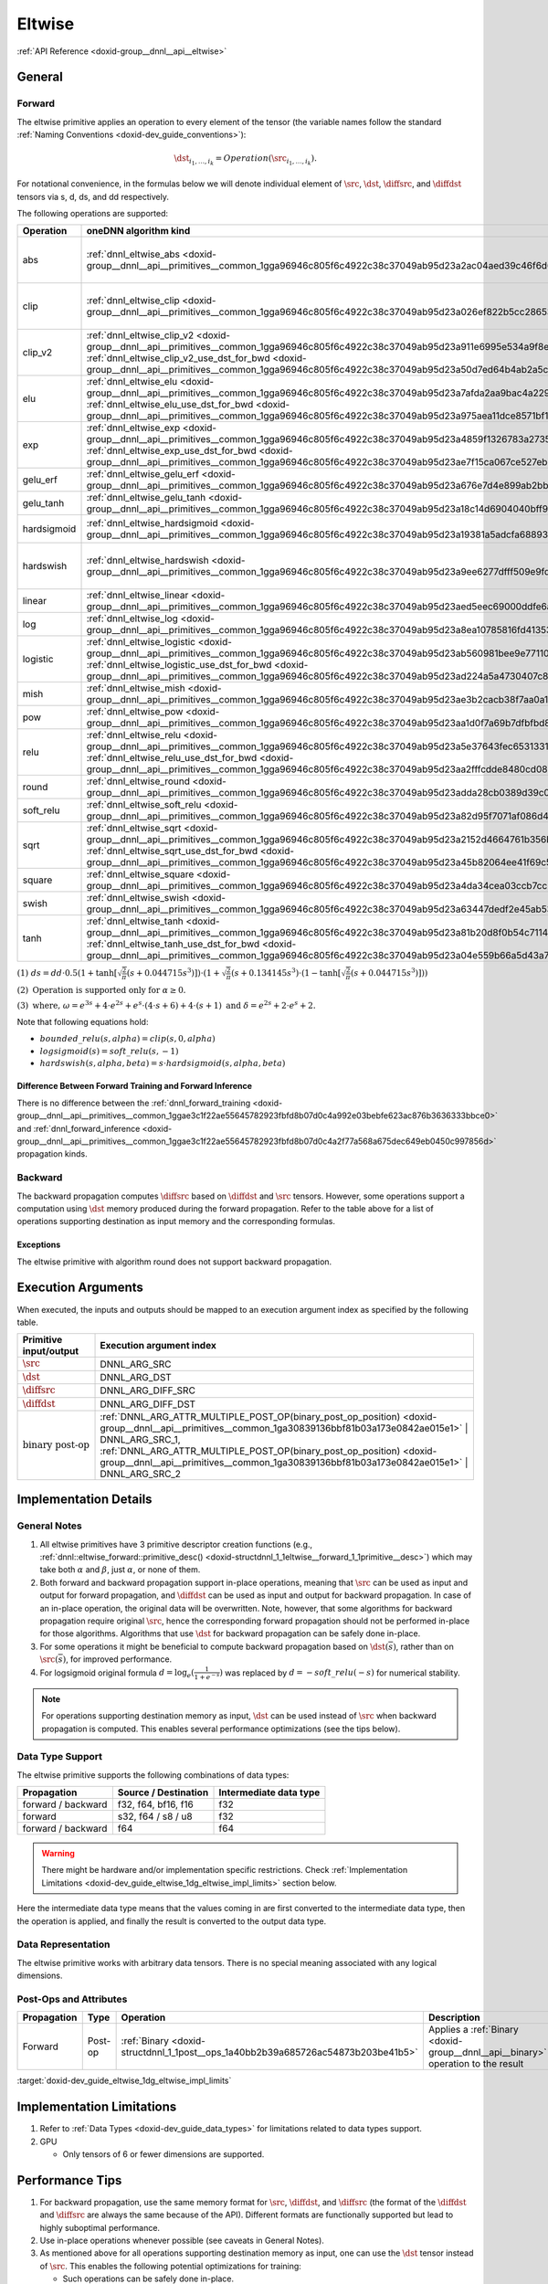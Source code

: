 .. index:: pair: page; Eltwise
.. _doxid-dev_guide_eltwise:

Eltwise
=======

:ref:`API Reference <doxid-group__dnnl__api__eltwise>`

General
~~~~~~~

Forward
-------

The eltwise primitive applies an operation to every element of the tensor (the variable names follow the standard :ref:`Naming Conventions <doxid-dev_guide_conventions>`):

.. math::

	\dst_{i_1, \ldots, i_k} = Operation\left(\src_{i_1, \ldots, i_k}\right).

For notational convenience, in the formulas below we will denote individual element of :math:`\src`, :math:`\dst`, :math:`\diffsrc`, and :math:`\diffdst` tensors via s, d, ds, and dd respectively.

The following operations are supported:

============  ================================================================================================================================================================================================================================================================================================================  ============================================================================================================================================================  ===========================================================================================================================================================================  =======================================================================================================================  
Operation     oneDNN algorithm kind                                                                                                                                                                                                                                                                                             Forward formula                                                                                                                                               Backward formula (from src)                                                                                                                                                  Backward formula (from dst)                                                                                              
============  ================================================================================================================================================================================================================================================================================================================  ============================================================================================================================================================  ===========================================================================================================================================================================  =======================================================================================================================  
abs           :ref:`dnnl_eltwise_abs <doxid-group__dnnl__api__primitives__common_1gga96946c805f6c4922c38c37049ab95d23a2ac04aed39c46f6d6356744d9d12df43>`                                                                                                                                                                        :math:`d = \begin{cases} s & \text{if}\ s > 0 \\ -s & \text{if}\ s \leq 0 \end{cases}`                                                                        :math:`ds = \begin{cases} dd & \text{if}\ s > 0 \\ -dd & \text{if}\ s < 0 \\ 0 & \text{if}\ s = 0 \end{cases}`                                                                                                                                                                                        
clip          :ref:`dnnl_eltwise_clip <doxid-group__dnnl__api__primitives__common_1gga96946c805f6c4922c38c37049ab95d23a026ef822b5cc28653e0730f8c8c2cf32>`                                                                                                                                                                       :math:`d = \begin{cases} \beta & \text{if}\ s > \beta \geq \alpha \\ s & \text{if}\ \alpha < s \leq \beta \\ \alpha & \text{if}\ s \leq \alpha \end{cases}`   :math:`ds = \begin{cases} dd & \text{if}\ \alpha < s \leq \beta \\ 0 & \text{otherwise}\ \end{cases}`                                                                                                                                                                                                 
clip_v2       :ref:`dnnl_eltwise_clip_v2 <doxid-group__dnnl__api__primitives__common_1gga96946c805f6c4922c38c37049ab95d23a911e6995e534a9f8e6af121bc2aba2d6>` :ref:`dnnl_eltwise_clip_v2_use_dst_for_bwd <doxid-group__dnnl__api__primitives__common_1gga96946c805f6c4922c38c37049ab95d23a50d7ed64b4ab2a5c4a156291ac7cb98d>`     :math:`d = \begin{cases} \beta & \text{if}\ s \geq \beta \geq \alpha \\ s & \text{if}\ \alpha < s < \beta \\ \alpha & \text{if}\ s \leq \alpha \end{cases}`   :math:`ds = \begin{cases} dd & \text{if}\ \alpha < s < \beta \\ 0 & \text{otherwise}\ \end{cases}`                                                                           :math:`ds = \begin{cases} dd & \text{if}\ \alpha < d < \beta \\ 0 & \text{otherwise}\ \end{cases}`                       
elu           :ref:`dnnl_eltwise_elu <doxid-group__dnnl__api__primitives__common_1gga96946c805f6c4922c38c37049ab95d23a7afda2aa9bac4a229909522235f461b5>` :ref:`dnnl_eltwise_elu_use_dst_for_bwd <doxid-group__dnnl__api__primitives__common_1gga96946c805f6c4922c38c37049ab95d23a975aea11dce8571bf1d4b2552c652a27>`             :math:`d = \begin{cases} s & \text{if}\ s > 0 \\ \alpha (e^s - 1) & \text{if}\ s \leq 0 \end{cases}`                                                          :math:`ds = \begin{cases} dd & \text{if}\ s > 0 \\ dd \cdot \alpha e^s & \text{if}\ s \leq 0 \end{cases}`                                                                    :math:`ds = \begin{cases} dd & \text{if}\ d > 0 \\ dd \cdot (d + \alpha) & \text{if}\ d \leq 0 \end{cases}. See\ (2).`   
exp           :ref:`dnnl_eltwise_exp <doxid-group__dnnl__api__primitives__common_1gga96946c805f6c4922c38c37049ab95d23a4859f1326783a273500ef294bb7c7d5c>` :ref:`dnnl_eltwise_exp_use_dst_for_bwd <doxid-group__dnnl__api__primitives__common_1gga96946c805f6c4922c38c37049ab95d23ae7f15ca067ce527eb66a35767d253e81>`             :math:`d = e^s`                                                                                                                                               :math:`ds = dd \cdot e^s`                                                                                                                                                    :math:`ds = dd \cdot d`                                                                                                  
gelu_erf      :ref:`dnnl_eltwise_gelu_erf <doxid-group__dnnl__api__primitives__common_1gga96946c805f6c4922c38c37049ab95d23a676e7d4e899ab2bbddc72f73a54c7779>`                                                                                                                                                                   :math:`d = 0.5 s (1 + \operatorname{erf}[\frac{s}{\sqrt{2}}])`                                                                                                :math:`ds = dd \cdot \left(0.5 + 0.5 \, \operatorname{erf}\left({\frac{s}{\sqrt{2}}}\right) + \frac{s}{\sqrt{2\pi}}e^{-0.5s^{2}}\right)`                                                                                                                                                              
gelu_tanh     :ref:`dnnl_eltwise_gelu_tanh <doxid-group__dnnl__api__primitives__common_1gga96946c805f6c4922c38c37049ab95d23a18c14d6904040bff94bce8a43c039c62>`                                                                                                                                                                  :math:`d = 0.5 s (1 + \tanh[\sqrt{\frac{2}{\pi}} (s + 0.044715 s^3)])`                                                                                        :math:`See\ (1).`                                                                                                                                                                                                                                                                                     
hardsigmoid   :ref:`dnnl_eltwise_hardsigmoid <doxid-group__dnnl__api__primitives__common_1gga96946c805f6c4922c38c37049ab95d23a19381a5adcfa6889394eab43c3fc4ee3>`                                                                                                                                                                :math:`d = \text{max}(0, \text{min}(1, \alpha s + \beta))`                                                                                                    :math:`ds = \begin{cases} dd \cdot \alpha & \text{if}\ 0 < \alpha s + \beta < 1 \\ 0 & \text{otherwise}\ \end{cases}`                                                                                                                                                                                 
hardswish     :ref:`dnnl_eltwise_hardswish <doxid-group__dnnl__api__primitives__common_1gga96946c805f6c4922c38c37049ab95d23a9ee6277dfff509e9fde3d5329b8eacd9>`                                                                                                                                                                  :math:`d = s \cdot \text{max}(0, \text{min}(1, \alpha s + \beta))`                                                                                            :math:`ds = \begin{cases} dd & \text{if}\ \alpha s + \beta > 1 \\ dd \cdot (2 \alpha s + \beta) & \text{if}\ 0 < \alpha s + \beta < 1 \\ 0 & \text{otherwise} \end{cases}`                                                                                                                            
linear        :ref:`dnnl_eltwise_linear <doxid-group__dnnl__api__primitives__common_1gga96946c805f6c4922c38c37049ab95d23aed5eec69000ddfe6ac96e161b0d723b4>`                                                                                                                                                                     :math:`d = \alpha s + \beta`                                                                                                                                  :math:`ds = \alpha \cdot dd`                                                                                                                                                                                                                                                                          
log           :ref:`dnnl_eltwise_log <doxid-group__dnnl__api__primitives__common_1gga96946c805f6c4922c38c37049ab95d23a8ea10785816fd41353b49445852e0b74>`                                                                                                                                                                        :math:`d = \log_{e}{s}`                                                                                                                                       :math:`ds = \frac{dd}{s}`                                                                                                                                                                                                                                                                             
logistic      :ref:`dnnl_eltwise_logistic <doxid-group__dnnl__api__primitives__common_1gga96946c805f6c4922c38c37049ab95d23ab560981bee9e7711017423e29ba46071>` :ref:`dnnl_eltwise_logistic_use_dst_for_bwd <doxid-group__dnnl__api__primitives__common_1gga96946c805f6c4922c38c37049ab95d23ad224a5a4730407c8b97a10fb53d1fe0f>`   :math:`d = \frac{1}{1+e^{-s}}`                                                                                                                                :math:`ds = \frac{dd}{1+e^{-s}} \cdot (1 - \frac{1}{1+e^{-s}})`                                                                                                              :math:`ds = dd \cdot d \cdot (1 - d)`                                                                                    
mish          :ref:`dnnl_eltwise_mish <doxid-group__dnnl__api__primitives__common_1gga96946c805f6c4922c38c37049ab95d23ae3b2cacb38f7aa0a115e631caa5d63d5>`                                                                                                                                                                       :math:`d = s \cdot \tanh{(\log_{e}(1+e^s))}`                                                                                                                  :math:`ds = dd \cdot \frac{e^{s} \cdot \omega}{\delta^{2}}. See\ (3).`                                                                                                                                                                                                                                
pow           :ref:`dnnl_eltwise_pow <doxid-group__dnnl__api__primitives__common_1gga96946c805f6c4922c38c37049ab95d23aa1d0f7a69b7dfbfbd817623552558054>`                                                                                                                                                                        :math:`d = \alpha s^{\beta}`                                                                                                                                  :math:`ds = dd \cdot \alpha \beta s^{\beta - 1}`                                                                                                                                                                                                                                                      
relu          :ref:`dnnl_eltwise_relu <doxid-group__dnnl__api__primitives__common_1gga96946c805f6c4922c38c37049ab95d23a5e37643fec6531331e2e38df68d4c65a>` :ref:`dnnl_eltwise_relu_use_dst_for_bwd <doxid-group__dnnl__api__primitives__common_1gga96946c805f6c4922c38c37049ab95d23aa2fffcdde8480cd08a0d6e4dee7dec53>`           :math:`d = \begin{cases} s & \text{if}\ s > 0 \\ \alpha s & \text{if}\ s \leq 0 \end{cases}`                                                                  :math:`ds = \begin{cases} dd & \text{if}\ s > 0 \\ \alpha \cdot dd & \text{if}\ s \leq 0 \end{cases}`                                                                        :math:`ds = \begin{cases} dd & \text{if}\ d > 0 \\ \alpha \cdot dd & \text{if}\ d \leq 0 \end{cases}. See\ (2).`         
round         :ref:`dnnl_eltwise_round <doxid-group__dnnl__api__primitives__common_1gga96946c805f6c4922c38c37049ab95d23adda28cb0389d39c0c43967352b116d9d>`                                                                                                                                                                      :math:`d = round(s)`                                                                                                                                                                                                                                                                                                                                                                                                                                                
soft_relu     :ref:`dnnl_eltwise_soft_relu <doxid-group__dnnl__api__primitives__common_1gga96946c805f6c4922c38c37049ab95d23a82d95f7071af086d4b1652160d9a972f>`                                                                                                                                                                  :math:`d =\frac{1}{\alpha} \log_{e}(1+e^{\alpha s})`                                                                                                          :math:`ds = \frac{dd}{1 + e^{-\alpha s}}`                                                                                                                                                                                                                                                             
sqrt          :ref:`dnnl_eltwise_sqrt <doxid-group__dnnl__api__primitives__common_1gga96946c805f6c4922c38c37049ab95d23a2152d4664761b356bbceed3d9afe2189>` :ref:`dnnl_eltwise_sqrt_use_dst_for_bwd <doxid-group__dnnl__api__primitives__common_1gga96946c805f6c4922c38c37049ab95d23a45b82064ee41f69c5463895c41ec24d0>`           :math:`d = \sqrt{s}`                                                                                                                                          :math:`ds = \frac{dd}{2\sqrt{s}}`                                                                                                                                            :math:`ds = \frac{dd}{2d}`                                                                                               
square        :ref:`dnnl_eltwise_square <doxid-group__dnnl__api__primitives__common_1gga96946c805f6c4922c38c37049ab95d23a4da34cea03ccb7cc2701b2f2023bcc2e>`                                                                                                                                                                     :math:`d = s^2`                                                                                                                                               :math:`ds = dd \cdot 2 s`                                                                                                                                                                                                                                                                             
swish         :ref:`dnnl_eltwise_swish <doxid-group__dnnl__api__primitives__common_1gga96946c805f6c4922c38c37049ab95d23a63447dedf2e45ab535f1365502ff3240>`                                                                                                                                                                      :math:`d = \frac{s}{1+e^{-\alpha s}}`                                                                                                                         :math:`ds = \frac{dd}{1 + e^{-\alpha s}}(1 + \alpha s (1 - \frac{1}{1 + e^{-\alpha s}}))`                                                                                                                                                                                                             
tanh          :ref:`dnnl_eltwise_tanh <doxid-group__dnnl__api__primitives__common_1gga96946c805f6c4922c38c37049ab95d23a81b20d8f0b54c7114024186a9fbb698e>` :ref:`dnnl_eltwise_tanh_use_dst_for_bwd <doxid-group__dnnl__api__primitives__common_1gga96946c805f6c4922c38c37049ab95d23a04e559b66a5d43a74a9f1b91da78151c>`           :math:`d = \tanh{s}`                                                                                                                                          :math:`ds = dd \cdot (1 - \tanh^2{s})`                                                                                                                                       :math:`ds = dd \cdot (1 - d^2)`                                                                                          
============  ================================================================================================================================================================================================================================================================================================================  ============================================================================================================================================================  ===========================================================================================================================================================================  =======================================================================================================================

:math:`(1)\ ds = dd \cdot 0.5 (1 + \tanh[\sqrt{\frac{2}{\pi}} (s + 0.044715 s^3)]) \cdot (1 + \sqrt{\frac{2}{\pi}} (s + 0.134145 s^3) \cdot (1 - \tanh[\sqrt{\frac{2}{\pi}} (s + 0.044715 s^3)]) )`

:math:`(2)\ \text{Operation is supported only for } \alpha \geq 0.`

:math:`(3)\ \text{where, } \omega = e^{3s} + 4 \cdot e^{2s} + e^{s} \cdot (4 \cdot s + 6) + 4 \cdot (s + 1) \text{ and } \delta = e^{2s} + 2 \cdot e^{s} + 2.`

Note that following equations hold:

* :math:`bounded\_relu(s, alpha) = clip(s, 0, alpha)`

* :math:`logsigmoid(s) = soft\_relu(s, -1)`

* :math:`hardswish(s, alpha, beta) = s \cdot hardsigmoid(s, alpha, beta)`

Difference Between Forward Training and Forward Inference
+++++++++++++++++++++++++++++++++++++++++++++++++++++++++

There is no difference between the :ref:`dnnl_forward_training <doxid-group__dnnl__api__primitives__common_1ggae3c1f22ae55645782923fbfd8b07d0c4a992e03bebfe623ac876b3636333bbce0>` and :ref:`dnnl_forward_inference <doxid-group__dnnl__api__primitives__common_1ggae3c1f22ae55645782923fbfd8b07d0c4a2f77a568a675dec649eb0450c997856d>` propagation kinds.

Backward
--------

The backward propagation computes :math:`\diffsrc` based on :math:`\diffdst` and :math:`\src` tensors. However, some operations support a computation using :math:`\dst` memory produced during the forward propagation. Refer to the table above for a list of operations supporting destination as input memory and the corresponding formulas.

Exceptions
++++++++++

The eltwise primitive with algorithm round does not support backward propagation.

Execution Arguments
~~~~~~~~~~~~~~~~~~~

When executed, the inputs and outputs should be mapped to an execution argument index as specified by the following table.

==============================  ==================================================================================================================================================================  
Primitive input/output          Execution argument index                                                                                                                                            
==============================  ==================================================================================================================================================================  
:math:`\src`                    DNNL_ARG_SRC                                                                                                                                                        
:math:`\dst`                    DNNL_ARG_DST                                                                                                                                                        
:math:`\diffsrc`                DNNL_ARG_DIFF_SRC                                                                                                                                                   
:math:`\diffdst`                DNNL_ARG_DIFF_DST                                                                                                                                                   
:math:`\text{binary post-op}`   :ref:`DNNL_ARG_ATTR_MULTIPLE_POST_OP(binary_post_op_position) <doxid-group__dnnl__api__primitives__common_1ga30839136bbf81b03a173e0842ae015e1>` | DNNL_ARG_SRC_1,   
                                :ref:`DNNL_ARG_ATTR_MULTIPLE_POST_OP(binary_post_op_position) <doxid-group__dnnl__api__primitives__common_1ga30839136bbf81b03a173e0842ae015e1>` | DNNL_ARG_SRC_2    
==============================  ==================================================================================================================================================================

Implementation Details
~~~~~~~~~~~~~~~~~~~~~~

General Notes
-------------

#. All eltwise primitives have 3 primitive descriptor creation functions (e.g., :ref:`dnnl::eltwise_forward::primitive_desc() <doxid-structdnnl_1_1eltwise__forward_1_1primitive__desc>`) which may take both :math:`\alpha` and :math:`\beta`, just :math:`\alpha`, or none of them.

#. Both forward and backward propagation support in-place operations, meaning that :math:`\src` can be used as input and output for forward propagation, and :math:`\diffdst` can be used as input and output for backward propagation. In case of an in-place operation, the original data will be overwritten. Note, however, that some algorithms for backward propagation require original :math:`\src`, hence the corresponding forward propagation should not be performed in-place for those algorithms. Algorithms that use :math:`\dst` for backward propagation can be safely done in-place.

#. For some operations it might be beneficial to compute backward propagation based on :math:`\dst(\overline{s})`, rather than on :math:`\src(\overline{s})`, for improved performance.

#. For logsigmoid original formula :math:`d = \log_{e}(\frac{1}{1+e^{-s}})` was replaced by :math:`d = -soft\_relu(-s)` for numerical stability.

.. note:: 

   For operations supporting destination memory as input, :math:`\dst` can be used instead of :math:`\src` when backward propagation is computed. This enables several performance optimizations (see the tips below).
   
   


Data Type Support
-----------------

The eltwise primitive supports the following combinations of data types:

===================  =====================  =======================  
Propagation          Source / Destination   Intermediate data type   
===================  =====================  =======================  
forward / backward   f32, f64, bf16, f16    f32                      
forward              s32, f64 / s8 / u8     f32                      
forward / backward   f64                    f64                      
===================  =====================  =======================

.. warning:: 

   There might be hardware and/or implementation specific restrictions. Check :ref:`Implementation Limitations <doxid-dev_guide_eltwise_1dg_eltwise_impl_limits>` section below.
   
   
Here the intermediate data type means that the values coming in are first converted to the intermediate data type, then the operation is applied, and finally the result is converted to the output data type.

Data Representation
-------------------

The eltwise primitive works with arbitrary data tensors. There is no special meaning associated with any logical dimensions.

Post-Ops and Attributes
-----------------------

============  ========  =================================================================================  =================================================================================  ====================================  
Propagation   Type      Operation                                                                          Description                                                                        Restrictions                          
============  ========  =================================================================================  =================================================================================  ====================================  
Forward       Post-op   :ref:`Binary <doxid-structdnnl_1_1post__ops_1a40bb2b39a685726ac54873b203be41b5>`   Applies a :ref:`Binary <doxid-group__dnnl__api__binary>` operation to the result   General binary post-op restrictions   
============  ========  =================================================================================  =================================================================================  ====================================

:target:`doxid-dev_guide_eltwise_1dg_eltwise_impl_limits`

Implementation Limitations
~~~~~~~~~~~~~~~~~~~~~~~~~~

#. Refer to :ref:`Data Types <doxid-dev_guide_data_types>` for limitations related to data types support.

#. GPU
   
   * Only tensors of 6 or fewer dimensions are supported.

Performance Tips
~~~~~~~~~~~~~~~~

#. For backward propagation, use the same memory format for :math:`\src`, :math:`\diffdst`, and :math:`\diffsrc` (the format of the :math:`\diffdst` and :math:`\diffsrc` are always the same because of the API). Different formats are functionally supported but lead to highly suboptimal performance.

#. Use in-place operations whenever possible (see caveats in General Notes).

#. As mentioned above for all operations supporting destination memory as input, one can use the :math:`\dst` tensor instead of :math:`\src`. This enables the following potential optimizations for training:
   
   * Such operations can be safely done in-place.
   
   * Moreover, such operations can be fused as a :ref:`post-op <doxid-dev_guide_attributes>` with the previous operation if that operation does not require its :math:`\dst` to compute the backward propagation (e.g., if the convolution operation satisfies these conditions).

Examples
~~~~~~~~

* :ref:`Element-Wise Primitive Example <doxid-eltwise_example_cpp>`

